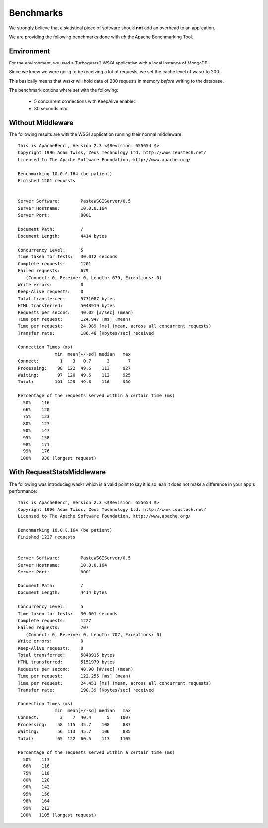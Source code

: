 .. _benchmarks:

Benchmarks
=============
We strongly believe that a statistical piece of software should **not** 
add an overhead to an application.

We are providing the following benchmarks done with `ab` the Apache 
Benchmarking Tool.

Environment
------------
For the environment, we used a Turbogears2 WSGI application with a local 
instance of MongoDB.

Since we knew we were going to be receiving a lot of requests, we set the 
cache level of waskr to 200. 

This basically means that waskr will hold data of 200 requests in memory
*before* writing to the database.

The benchmark options where set with the following:

 *  5 concurrent connections with KeepAlive enabled 
 *  30 seconds max

Without Middleware 
-------------------
The following results are with the WSGI application running their normal 
middleware::

    This is ApacheBench, Version 2.3 <$Revision: 655654 $>
    Copyright 1996 Adam Twiss, Zeus Technology Ltd, http://www.zeustech.net/
    Licensed to The Apache Software Foundation, http://www.apache.org/

    Benchmarking 10.0.0.164 (be patient)
    Finished 1201 requests


    Server Software:        PasteWSGIServer/0.5
    Server Hostname:        10.0.0.164
    Server Port:            8001

    Document Path:          /
    Document Length:        4414 bytes

    Concurrency Level:      5
    Time taken for tests:   30.012 seconds
    Complete requests:      1201
    Failed requests:        679
       (Connect: 0, Receive: 0, Length: 679, Exceptions: 0)
    Write errors:           0
    Keep-Alive requests:    0
    Total transferred:      5731087 bytes
    HTML transferred:       5048919 bytes
    Requests per second:    40.02 [#/sec] (mean)
    Time per request:       124.947 [ms] (mean)
    Time per request:       24.989 [ms] (mean, across all concurrent requests)
    Transfer rate:          186.48 [Kbytes/sec] received

    Connection Times (ms)
                  min  mean[+/-sd] median   max
    Connect:        1    3   0.7      3       7
    Processing:    98  122  49.6    113     927
    Waiting:       97  120  49.6    112     925
    Total:        101  125  49.6    116     930

    Percentage of the requests served within a certain time (ms)
      50%    116
      66%    120
      75%    123
      80%    127
      90%    147
      95%    158
      98%    171
      99%    176
     100%    930 (longest request)



With RequestStatsMiddleware
------------------------------
The following was introducing waskr which is a valid point to say
it is so lean it does not make a difference in your app's performance::

    This is ApacheBench, Version 2.3 <$Revision: 655654 $>
    Copyright 1996 Adam Twiss, Zeus Technology Ltd, http://www.zeustech.net/
    Licensed to The Apache Software Foundation, http://www.apache.org/

    Benchmarking 10.0.0.164 (be patient)
    Finished 1227 requests


    Server Software:        PasteWSGIServer/0.5
    Server Hostname:        10.0.0.164
    Server Port:            8001

    Document Path:          /
    Document Length:        4414 bytes

    Concurrency Level:      5
    Time taken for tests:   30.001 seconds
    Complete requests:      1227
    Failed requests:        707
       (Connect: 0, Receive: 0, Length: 707, Exceptions: 0)
    Write errors:           0
    Keep-Alive requests:    0
    Total transferred:      5848915 bytes
    HTML transferred:       5151979 bytes
    Requests per second:    40.90 [#/sec] (mean)
    Time per request:       122.255 [ms] (mean)
    Time per request:       24.451 [ms] (mean, across all concurrent requests)
    Transfer rate:          190.39 [Kbytes/sec] received

    Connection Times (ms)
                  min  mean[+/-sd] median   max
    Connect:        3    7  40.4      5    1007
    Processing:    58  115  45.7    108     887
    Waiting:       56  113  45.7    106     885
    Total:         65  122  60.5    113    1105

    Percentage of the requests served within a certain time (ms)
      50%    113
      66%    116
      75%    118
      80%    120
      90%    142
      95%    156
      98%    164
      99%    212
     100%   1105 (longest request)

